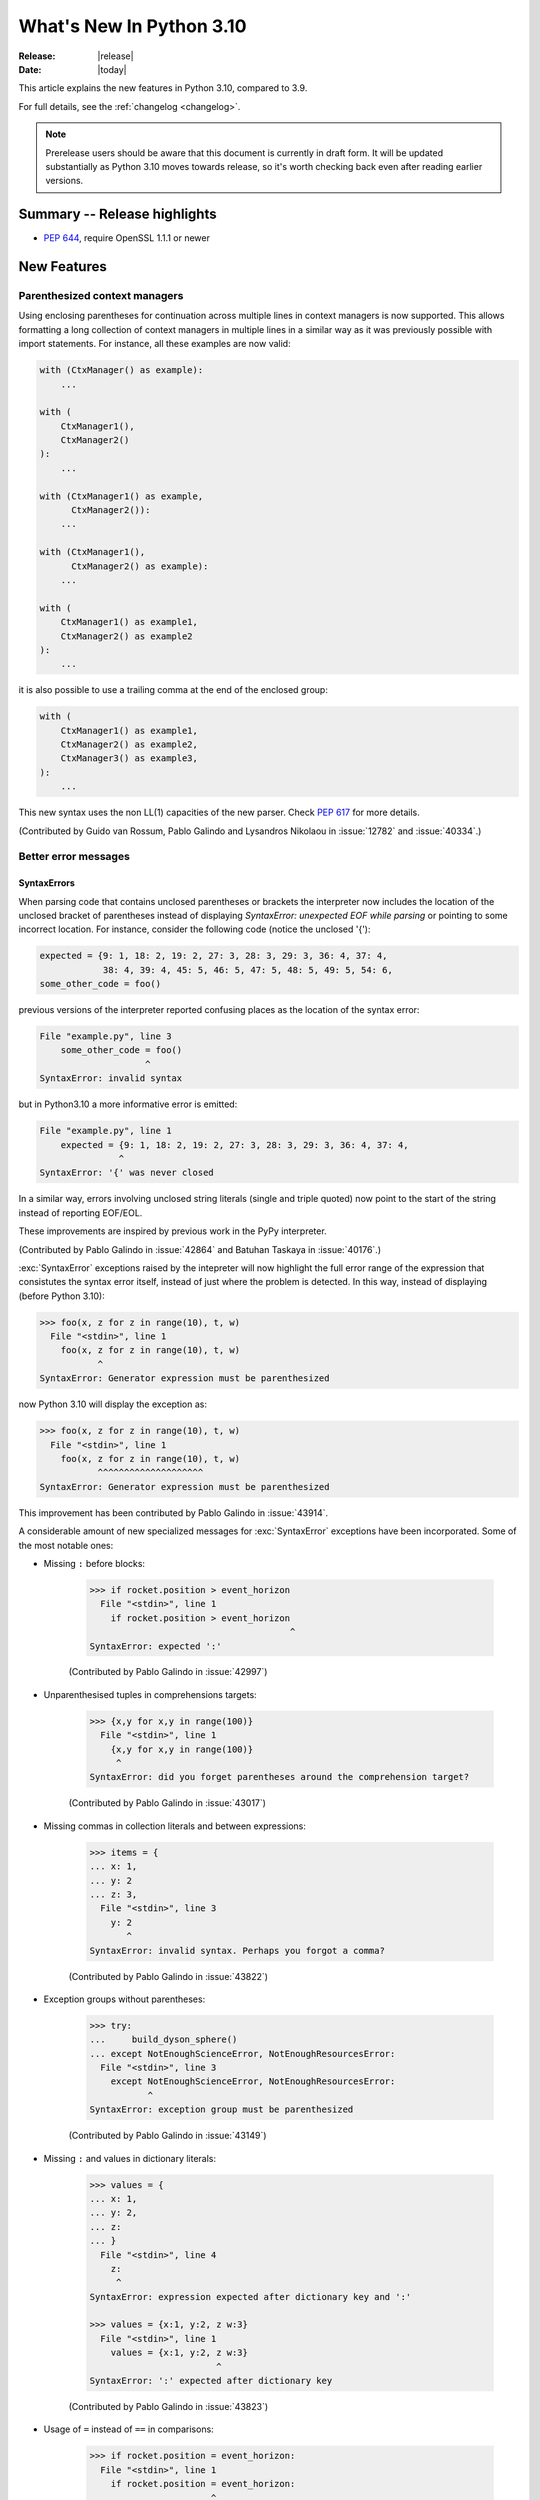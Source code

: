 ****************************
  What's New In Python 3.10
****************************

:Release: |release|
:Date: |today|

.. Rules for maintenance:

   * Anyone can add text to this document.  Do not spend very much time
   on the wording of your changes, because your text will probably
   get rewritten to some degree.

   * The maintainer will go through Misc/NEWS periodically and add
   changes; it's therefore more important to add your changes to
   Misc/NEWS than to this file.

   * This is not a complete list of every single change; completeness
   is the purpose of Misc/NEWS.  Some changes I consider too small
   or esoteric to include.  If such a change is added to the text,
   I'll just remove it.  (This is another reason you shouldn't spend
   too much time on writing your addition.)

   * If you want to draw your new text to the attention of the
   maintainer, add 'XXX' to the beginning of the paragraph or
   section.

   * It's OK to just add a fragmentary note about a change.  For
   example: "XXX Describe the transmogrify() function added to the
   socket module."  The maintainer will research the change and
   write the necessary text.

   * You can comment out your additions if you like, but it's not
   necessary (especially when a final release is some months away).

   * Credit the author of a patch or bugfix.   Just the name is
   sufficient; the e-mail address isn't necessary.

   * It's helpful to add the bug/patch number as a comment:

   XXX Describe the transmogrify() function added to the socket
   module.
   (Contributed by P.Y. Developer in :issue:`12345`.)

   This saves the maintainer the effort of going through the Mercurial log
   when researching a change.

This article explains the new features in Python 3.10, compared to 3.9.

For full details, see the :ref:`changelog <changelog>`.

.. note::

   Prerelease users should be aware that this document is currently in draft
   form. It will be updated substantially as Python 3.10 moves towards release,
   so it's worth checking back even after reading earlier versions.


Summary -- Release highlights
=============================

.. This section singles out the most important changes in Python 3.10.
   Brevity is key.


.. PEP-sized items next.

* :pep:`644`, require OpenSSL 1.1.1 or newer


New Features
============

.. _whatsnew310-pep563:

Parenthesized context managers
------------------------------

Using enclosing parentheses for continuation across multiple lines
in context managers is now supported. This allows formatting a long
collection of context managers in multiple lines in a similar way
as it was previously possible with import statements. For instance,
all these examples are now valid:

.. code-block:: python

    with (CtxManager() as example):
        ...

    with (
        CtxManager1(),
        CtxManager2()
    ):
        ...

    with (CtxManager1() as example,
          CtxManager2()):
        ...

    with (CtxManager1(),
          CtxManager2() as example):
        ...

    with (
        CtxManager1() as example1,
        CtxManager2() as example2
    ):
        ...

it is also possible to use a trailing comma at the end of the
enclosed group:

.. code-block:: python

    with (
        CtxManager1() as example1,
        CtxManager2() as example2,
        CtxManager3() as example3,
    ):
        ...

This new syntax uses the non LL(1) capacities of the new parser.
Check :pep:`617` for more details.

(Contributed by Guido van Rossum, Pablo Galindo and Lysandros Nikolaou
in :issue:`12782` and :issue:`40334`.)


Better error messages
---------------------

SyntaxErrors
~~~~~~~~~~~~

When parsing code that contains unclosed parentheses or brackets the interpreter
now includes the location of the unclosed bracket of parentheses instead of displaying
*SyntaxError: unexpected EOF while parsing* or pointing to some incorrect location.
For instance, consider the following code (notice the unclosed '{'):

.. code-block:: python

    expected = {9: 1, 18: 2, 19: 2, 27: 3, 28: 3, 29: 3, 36: 4, 37: 4,
                38: 4, 39: 4, 45: 5, 46: 5, 47: 5, 48: 5, 49: 5, 54: 6,
    some_other_code = foo()

previous versions of the interpreter reported confusing places as the location of
the syntax error:

.. code-block:: python

   File "example.py", line 3
       some_other_code = foo()
                       ^
   SyntaxError: invalid syntax

but in Python3.10 a more informative error is emitted:

.. code-block:: python

    File "example.py", line 1
        expected = {9: 1, 18: 2, 19: 2, 27: 3, 28: 3, 29: 3, 36: 4, 37: 4,
                   ^
    SyntaxError: '{' was never closed


In a similar way, errors involving unclosed string literals (single and triple
quoted) now point to the start of the string instead of reporting EOF/EOL.

These improvements are inspired by previous work in the PyPy interpreter.

(Contributed by Pablo Galindo in :issue:`42864` and Batuhan Taskaya in
:issue:`40176`.)

:exc:`SyntaxError` exceptions raised by the intepreter will now highlight the
full error range of the expression that consistutes the syntax error itself,
instead of just where the problem is detected. In this way, instead of displaying
(before Python 3.10):

.. code-block:: python

    >>> foo(x, z for z in range(10), t, w)
      File "<stdin>", line 1
        foo(x, z for z in range(10), t, w)
               ^
    SyntaxError: Generator expression must be parenthesized

now Python 3.10 will display the exception as:

.. code-block:: python

    >>> foo(x, z for z in range(10), t, w)
      File "<stdin>", line 1
        foo(x, z for z in range(10), t, w)
               ^^^^^^^^^^^^^^^^^^^^
    SyntaxError: Generator expression must be parenthesized

This improvement has been contributed by Pablo Galindo in :issue:`43914`.

A considerable amount of new specialized messages for :exc:`SyntaxError` exceptions
have been incorporated. Some of the most notable ones:

* Missing ``:`` before blocks:

    .. code-block:: python

        >>> if rocket.position > event_horizon
          File "<stdin>", line 1
            if rocket.position > event_horizon
                                              ^
        SyntaxError: expected ':'

    (Contributed by Pablo Galindo in :issue:`42997`)

* Unparenthesised tuples in comprehensions targets:

    .. code-block:: python

        >>> {x,y for x,y in range(100)}
          File "<stdin>", line 1
            {x,y for x,y in range(100)}
             ^
        SyntaxError: did you forget parentheses around the comprehension target?

    (Contributed by Pablo Galindo in :issue:`43017`)

* Missing commas in collection literals and between expressions:

    .. code-block:: python

        >>> items = {
        ... x: 1,
        ... y: 2
        ... z: 3,
          File "<stdin>", line 3
            y: 2
               ^
        SyntaxError: invalid syntax. Perhaps you forgot a comma?

    (Contributed by Pablo Galindo in :issue:`43822`)

* Exception groups without parentheses:

    .. code-block:: python

        >>> try:
        ...     build_dyson_sphere()
        ... except NotEnoughScienceError, NotEnoughResourcesError:
          File "<stdin>", line 3
            except NotEnoughScienceError, NotEnoughResourcesError:
                   ^
        SyntaxError: exception group must be parenthesized

    (Contributed by Pablo Galindo in :issue:`43149`)

* Missing ``:`` and values in dictionary literals:

    .. code-block:: python

        >>> values = {
        ... x: 1,
        ... y: 2,
        ... z:
        ... }
          File "<stdin>", line 4
            z:
             ^
        SyntaxError: expression expected after dictionary key and ':'

        >>> values = {x:1, y:2, z w:3}
          File "<stdin>", line 1
            values = {x:1, y:2, z w:3}
                                ^
        SyntaxError: ':' expected after dictionary key

    (Contributed by Pablo Galindo in :issue:`43823`)

* Usage of ``=`` instead of ``==`` in comparisons:

    .. code-block:: python

        >>> if rocket.position = event_horizon:
          File "<stdin>", line 1
            if rocket.position = event_horizon:
                               ^
        SyntaxError: cannot assign to attribute here. Maybe you meant '==' instead of '='?

    (Contributed by Pablo Galindo in :issue:`43797`)

* Usage of ``*`` in f-strings:

    .. code-block:: python

        >>> f"Black holes {*all_black_holes} and revelations"
          File "<stdin>", line 1
            (*all_black_holes)
             ^
        SyntaxError: f-string: cannot use starred expression here

    (Contributed by Pablo Galindo in :issue:`41064`)

IndentationErrors
~~~~~~~~~~~~~~~~~

Many :exc:`IndentationError` exceptions now have more context regarding what kind of block
was expecting an indentation, including the location of the statement:

.. code-block:: python

    >>> def foo():
    ...    if lel:
    ...    x = 2
      File "<stdin>", line 3
        x = 2
        ^
    IndentationError: expected an indented block after 'if' statement in line 2


AttributeErrors
~~~~~~~~~~~~~~~

When printing :exc:`AttributeError`, :c:func:`PyErr_Display` will offer
suggestions of similar attribute names in the object that the exception was
raised from:

.. code-block:: python

    >>> collections.namedtoplo
    Traceback (most recent call last):
      File "<stdin>", line 1, in <module>
    AttributeError: module 'collections' has no attribute 'namedtoplo'. Did you mean: namedtuple?

(Contributed by Pablo Galindo in :issue:`38530`.)

NameErrors
~~~~~~~~~~

When printing :exc:`NameError` raised by the interpreter, :c:func:`PyErr_Display`
will offer suggestions of similar variable names in the function that the exception
was raised from:

.. code-block:: python

    >>> schwarzschild_black_hole = None
    >>> schwarschild_black_hole
    Traceback (most recent call last):
      File "<stdin>", line 1, in <module>
    NameError: name 'schwarschild_black_hole' is not defined. Did you mean: schwarzschild_black_hole?

(Contributed by Pablo Galindo in :issue:`38530`.)

PEP 626: Precise line numbers for debugging and other tools
-----------------------------------------------------------

PEP 626 brings more precise and reliable line numbers for debugging, profiling and coverage tools.
Tracing events, with the correct line number, are generated for all lines of code executed and only for lines of code that are executed.

The ``f_lineno`` attribute of frame objects will always contain the expected line number.

The ``co_lnotab`` attribute of code objects is deprecated and will be removed in 3.12.
Code that needs to convert from offset to line number should use the new ``co_lines()`` method instead.

PEP 634: Structural Pattern Matching
------------------------------------

Structural pattern matching has been added in the form of a *match statement*
and *case statements* of patterns with associated actions. Patterns
consist of sequences, mappings, primitive data types as well as class instances.
Pattern matching enables programs to extract information from complex data types,
branch on the structure of data, and apply specific actions based on different
forms of data.

Syntax and operations
~~~~~~~~~~~~~~~~~~~~~

The generic syntax of pattern matching is::

      match subject:
          case <pattern_1>:
              <action_1>
          case <pattern_2>:
              <action_2>
          case <pattern_3>:
              <action_3>
          case _:
              <action_wildcard>

A match statement takes an expression and compares its value to successive
patterns given as one or more case blocks.  Specifically, pattern matching
operates by:

    1. using data with type and shape (the ``subject``)
    2. evaluating the ``subject`` in the ``match`` statement
    3. comparing the subject with each pattern in a ``case`` statement
       from top to bottom until a match is confirmed.
    4. executing the action associated with the pattern of the confirmed
       match
    5. If an exact match is not confirmed, the last case, a wildcard ``_``,
       if provided, will be used as the matching case. If an exact match is
       not confirmed and a wildcard case does not exist, the entire match
       block is a no-op.

Declarative approach
~~~~~~~~~~~~~~~~~~~~

Readers may be aware of pattern matching through the simple example of matching
a subject (data object) to a literal (pattern) with the switch statement found
in C, Java or JavaScript (and many other languages). Often the switch statement
is used for comparison of an object/expression with case statements containing
literals.

More powerful examples of pattern matching can be found in languages, such as
Scala and Elixir. With structural pattern matching, the approach is "declarative" and
explicitly states the conditions (the patterns) for data to match.

While an "imperative" series of instructions using nested "if" statements
could be used to accomplish something similar to structural pattern matching,
it is less clear than the "declarative" approach. Instead the "declarative"
approach states the conditions to meet for a match and is more readable through
its explicit patterns. While structural pattern matching can be used in its
simplest form comparing a variable to a literal in a case statement, its
true value for Python lies in its handling of the subject's type and shape.

Simple pattern: match to a literal
~~~~~~~~~~~~~~~~~~~~~~~~~~~~~~~~~~

Let's look at this example as pattern matching in its simplest form: a value,
the subject, being matched to several literals, the patterns. In the example
below, ``status`` is the subject of the match statement. The patterns are
each of the case statements, where literals represent request status codes.
The associated action to the case is executed after a match::

    def http_error(status):
        match status:
            case 400:
                return "Bad request"
            case 404:
                return "Not found"
            case 418:
                return "I'm a teapot"
            case _:
                return "Something's wrong with the Internet"

If the above function is passed a ``status`` of 418, "I'm a teapot" is returned.
If the above function is passed a ``status`` of 500, the case statement with
``_`` will match as a wildcard, and "Something's wrong with the Internet" is
returned.
Note the last block: the variable name, ``_``, acts as a *wildcard* and insures
the subject will always match. The use of ``_`` is optional.

You can combine several literals in a single pattern using ``|`` ("or")::

            case 401 | 403 | 404:
                return "Not allowed"

Behavior without the wildcard
^^^^^^^^^^^^^^^^^^^^^^^^^^^^^

If we modify the above example by removing the last case block, the example
becomes::

    def http_error(status):
        match status:
            case 400:
                return "Bad request"
            case 404:
                return "Not found"
            case 418:
                return "I'm a teapot"

Without the use of ``_`` in a case statement, a match may not exist. If no
match exists, the behavior is a no-op. For example, if ``status`` of 500 is
passed, a no-op occurs.

Patterns with a literal and variable
~~~~~~~~~~~~~~~~~~~~~~~~~~~~~~~~~~~~

Patterns can look like unpacking assignments, and a pattern may be used to bind
variables. In this example, a data point can be unpacked to its x-coordinate
and y-coordinate::

    # point is an (x, y) tuple
    match point:
        case (0, 0):
            print("Origin")
        case (0, y):
            print(f"Y={y}")
        case (x, 0):
            print(f"X={x}")
        case (x, y):
            print(f"X={x}, Y={y}")
        case _:
            raise ValueError("Not a point")

The first pattern has two literals, ``(0, 0)``, and may be thought of as an
extension of the literal pattern shown above. The next two patterns combine a
literal and a variable, and the variable *binds* a value from the subject
(``point``).  The fourth pattern captures two values, which makes it
conceptually similar to the unpacking assignment ``(x, y) = point``.

Patterns and classes
~~~~~~~~~~~~~~~~~~~~

If you are using classes to structure your data, you can use as a pattern
the class name followed by an argument list resembling a constructor. This
pattern has the ability to capture class attributes into variables::

    class Point:
        x: int
        y: int

    def location(point):
        match point:
            case Point(x=0, y=0):
                print("Origin is the point's location.")
            case Point(x=0, y=y):
                print(f"Y={y} and the point is on the y-axis.")
            case Point(x=x, y=0):
                print(f"X={x} and the point is on the x-axis.")
            case Point():
                print("The point is located somewhere else on the plane.")
            case _:
                print("Not a point")

Patterns with positional parameters
^^^^^^^^^^^^^^^^^^^^^^^^^^^^^^^^^^^

You can use positional parameters with some builtin classes that provide an
ordering for their attributes (e.g. dataclasses). You can also define a specific
position for attributes in patterns by setting the ``__match_args__`` special
attribute in your classes. If it's set to ("x", "y"), the following patterns
are all equivalent (and all bind the ``y`` attribute to the ``var`` variable)::

    Point(1, var)
    Point(1, y=var)
    Point(x=1, y=var)
    Point(y=var, x=1)

Nested patterns
~~~~~~~~~~~~~~~

Patterns can be arbitrarily nested.  For example, if our data is a short
list of points, it could be matched like this::

    match points:
        case []:
            print("No points in the list.")
        case [Point(0, 0)]:
            print("The origin is the only point in the list.")
        case [Point(x, y)]:
            print(f"A single point {x}, {y} is in the list.")
        case [Point(0, y1), Point(0, y2)]:
            print(f"Two points on the Y axis at {y1}, {y2} are in the list.")
        case _:
            print("Something else is found in the list.")

Complex patterns and the wildcard
~~~~~~~~~~~~~~~~~~~~~~~~~~~~~~~~~

To this point, the examples have used ``_`` alone in the last case statement.
A wildcard can be used in more complex patterns, such as ``('error', code, _)``.
For example::

   match test_variable:
       case ('warning', code, 40):
           print("A warning has been received.")
       case ('error', code, _):
           print(f"An error {code} occurred.")

In the above case, ``test_variable`` will match for ('error', code, 100) and
('error', code, 800).

Guard
~~~~~

We can add an ``if`` clause to a pattern, known as a "guard".  If the
guard is false, ``match`` goes on to try the next case block.  Note
that value capture happens before the guard is evaluated::

    match point:
        case Point(x, y) if x == y:
            print(f"The point is located on the diagonal Y=X at {x}.")
        case Point(x, y):
            print(f"Point is not on the diagonal.")

Other Key Features
~~~~~~~~~~~~~~~~~~

Several other key features:

- Like unpacking assignments, tuple and list patterns have exactly the
  same meaning and actually match arbitrary sequences. Technically,
  the subject must be an instance of ``collections.abc.Sequence``.
  Therefore, an important exception is that patterns don't match iterators.
  Also, to prevent a common mistake, sequence patterns don't match strings.

- Sequence patterns support wildcards: ``[x, y, *rest]`` and ``(x, y,
  *rest)`` work similar to wildcards in unpacking assignments.  The
  name after ``*`` may also be ``_``, so ``(x, y, *_)`` matches a sequence
  of at least two items without binding the remaining items.

- Mapping patterns: ``{"bandwidth": b, "latency": l}`` captures the
  ``"bandwidth"`` and ``"latency"`` values from a dict.  Unlike sequence
  patterns, extra keys are ignored.  A wildcard ``**rest`` is also
  supported.  (But ``**_`` would be redundant, so is not allowed.)

- Subpatterns may be captured using the ``as`` keyword::

      case (Point(x1, y1), Point(x2, y2) as p2): ...

  This binds x1, y1, x2, y2 like you would expect without the ``as`` clause,
  and p2 to the entire second item of the subject.

- Most literals are compared by equality. However, the singletons ``True``,
  ``False`` and ``None`` are compared by identity.

- Named constants may be used in patterns.  These named constants must be
  dotted names to prevent the constant from being interpreted as a capture
  variable::

      from enum import Enum
      class Color(Enum):
          RED = 0
          GREEN = 1
          BLUE = 2

      match color:
          case Color.RED:
              print("I see red!")
          case Color.GREEN:
              print("Grass is green")
          case Color.BLUE:
              print("I'm feeling the blues :(")

For the full specification see :pep:`634`.  Motivation and rationale
are in :pep:`635`, and a longer tutorial is in :pep:`636`.


.. _whatsnew310-pep597:

Optional ``EncodingWarning`` and ``encoding="locale"`` option
-------------------------------------------------------------

The default encoding of :class:`TextIOWrapper` and :func:`open` is
platform and locale dependent. Since UTF-8 is used on most Unix
platforms, omitting ``encoding`` option when opening UTF-8 files
(e.g. JSON, YAML, TOML, Markdown) is a very common bug. For example::

   # BUG: "rb" mode or encoding="utf-8" should be used.
   with open("data.json") as f:
       data = json.load(f)

To find this type of bug, optional ``EncodingWarning`` is added.
It is emitted when :data:`sys.flags.warn_default_encoding <sys.flags>`
is true and locale-specific default encoding is used.

``-X warn_default_encoding`` option and :envvar:`PYTHONWARNDEFAULTENCODING`
are added to enable the warning.

See :ref:`io-text-encoding` for more information.


New Features Related to Type Annotations
========================================

This section covers major changes affecting :pep:`484` type annotations and
the :mod:`typing` module.


PEP 604: New Type Union Operator
--------------------------------

A new type union operator was introduced which enables the syntax ``X | Y``.
This provides a cleaner way of expressing 'either type X or type Y' instead of
using :data:`typing.Union`, especially in type hints (annotations).

In previous versions of Python, to apply a type hint for functions accepting
arguments of multiple types, :data:`typing.Union` was used::

   def square(number: Union[int, float]) -> Union[int, float]:
       return number ** 2


Type hints can now be written in a more succinct manner::

   def square(number: int | float) -> int | float:
       return number ** 2


This new syntax is also accepted as the second argument to :func:`isinstance`
and :func:`issubclass`::

   >>> isinstance(1, int | str)
   True

See :ref:`types-union` and :pep:`604` for more details.

(Contributed by Maggie Moss and Philippe Prados in :issue:`41428`.)


PEP 612: Parameter Specification Variables
------------------------------------------

Two new options to improve the information provided to static type checkers for
:pep:`484`\ 's ``Callable`` have been added to the :mod:`typing` module.

The first is the parameter specification variable.  They are used to forward the
parameter types of one callable to another callable -- a pattern commonly
found in higher order functions and decorators.  Examples of usage can be found
in :class:`typing.ParamSpec`. Previously, there was no easy way to type annotate
dependency of parameter types in such a precise manner.

The second option is the new ``Concatenate`` operator. It's used in conjunction
with parameter specification variables to type annotate a higher order callable
which adds or removes parameters of another callable.  Examples of usage can
be found in :class:`typing.Concatenate`.

See :class:`typing.Callable`, :class:`typing.ParamSpec`,
:class:`typing.Concatenate`, :class:`typing.ParamSpecArgs`,
:class:`typing.ParamSpecKwargs`, and :pep:`612` for more details.

(Contributed by Ken Jin in :issue:`41559`, with minor enhancements by Jelle
Zijlstra in :issue:`43783`.  PEP written by Mark Mendoza.)


PEP 613: TypeAlias Annotation
-----------------------------

:pep:`484` introduced the concept of type aliases, only requiring them to be
top-level unannotated assignments. This simplicity sometimes made it difficult
for type checkers to distinguish between type aliases and ordinary assignments,
especially when forward references or invalid types were involved. Compare::

   StrCache = 'Cache[str]'  # a type alias
   LOG_PREFIX = 'LOG[DEBUG]'  # a module constant

Now the :mod:`typing` module has a special annotation :data:`TypeAlias` to
declare type aliases more explicitly::

   StrCache: TypeAlias = 'Cache[str]'  # a type alias
   LOG_PREFIX = 'LOG[DEBUG]'  # a module constant

See :pep:`613` for more details.

(Contributed by Mikhail Golubev in :issue:`41923`.)


Other Language Changes
======================

* The :class:`int` type has a new method :meth:`int.bit_count`, returning the
  number of ones in the binary expansion of a given integer, also known
  as the population count. (Contributed by Niklas Fiekas in :issue:`29882`.)

* The views returned by :meth:`dict.keys`, :meth:`dict.values` and
  :meth:`dict.items` now all have a ``mapping`` attribute that gives a
  :class:`types.MappingProxyType` object wrapping the original
  dictionary. (Contributed by Dennis Sweeney in :issue:`40890`.)

* :pep:`618`: The :func:`zip` function now has an optional ``strict`` flag, used
  to require that all the iterables have an equal length.

* Builtin and extension functions that take integer arguments no longer accept
  :class:`~decimal.Decimal`\ s, :class:`~fractions.Fraction`\ s and other
  objects that can be converted to integers only with a loss (e.g. that have
  the :meth:`~object.__int__` method but do not have the
  :meth:`~object.__index__` method).
  (Contributed by Serhiy Storchaka in :issue:`37999`.)

* If :func:`object.__ipow__` returns :const:`NotImplemented`, the operator will
  correctly fall back to :func:`object.__pow__` and :func:`object.__rpow__` as expected.
  (Contributed by Alex Shkop in :issue:`38302`.)

* Assignment expressions can now be used unparenthesized within set literals
  and set comprehensions, as well as in sequence indexes (but not slices).

* Functions have a new ``__builtins__`` attribute which is used to look for
  builtin symbols when a function is executed, instead of looking into
  ``__globals__['__builtins__']``. The attribute is initialized from
  ``__globals__["__builtins__"]`` if it exists, else from the current builtins.
  (Contributed by Mark Shannon in :issue:`42990`.)

* Two new builtin functions -- :func:`aiter` and :func:`anext` have been added
  to provide asynchronous counterparts to :func:`iter` and :func:`next`,
  respectively.
  (Contributed by Joshua Bronson, Daniel Pope, and Justin Wang in :issue:`31861`.)

* Static methods (:func:`@staticmethod <staticmethod>`) and class methods
  (:func:`@classmethod <classmethod>`) now inherit the method attributes
  (``__module__``, ``__name__``, ``__qualname__``, ``__doc__``,
  ``__annotations__``) and have a new ``__wrapped__`` attribute.
  Moreover, static methods are now callable as regular functions.
  (Contributed by Victor Stinner in :issue:`43682`.)

* Annotations for complex targets (everything beside ``simple name`` targets
  defined by :pep:`526`) no longer cause any runtime effects with ``from __future__ import annotations``.
  (Contributed by Batuhan Taskaya in :issue:`42737`.)


New Modules
===========

* None yet.


Improved Modules
================

asyncio
-------

Added missing :meth:`~asyncio.events.AbstractEventLoop.connect_accepted_socket`
method.
(Contributed by Alex Grönholm in :issue:`41332`.)

argparse
--------

Misleading phrase "optional arguments" was replaced with "options" in argparse help. Some tests might require adaptation if they rely on exact output match.
(Contributed by Raymond Hettinger in :issue:`9694`.)

array
-----

The :meth:`~array.array.index` method of :class:`array.array` now has
optional *start* and *stop* parameters.
(Contributed by Anders Lorentsen and Zackery Spytz in :issue:`31956`.)

base64
------

Add :func:`base64.b32hexencode` and :func:`base64.b32hexdecode` to support the
Base32 Encoding with Extended Hex Alphabet.

bdb
---

Add :meth:`~bdb.Breakpoint.clearBreakpoints` to reset all set breakpoints.
(Contributed by Irit Katriel in :issue:`24160`.)

codecs
------

Add a :func:`codecs.unregister` function to unregister a codec search function.
(Contributed by Hai Shi in :issue:`41842`.)

collections.abc
---------------

The ``__args__`` of the :ref:`parameterized generic <types-genericalias>` for
:class:`collections.abc.Callable` are now consistent with :data:`typing.Callable`.
:class:`collections.abc.Callable` generic now flattens type parameters, similar
to what :data:`typing.Callable` currently does.  This means that
``collections.abc.Callable[[int, str], str]`` will have ``__args__`` of
``(int, str, str)``; previously this was ``([int, str], str)``.  To allow this
change, :class:`types.GenericAlias` can now be subclassed, and a subclass will
be returned when subscripting the :class:`collections.abc.Callable` type.  Note
that a :exc:`TypeError` may be raised for invalid forms of parameterizing
:class:`collections.abc.Callable` which may have passed silently in Python 3.9.
(Contributed by Ken Jin in :issue:`42195`.)

contextlib
----------

Add a :func:`contextlib.aclosing` context manager to safely close async generators
and objects representing asynchronously released resources.
(Contributed by Joongi Kim and John Belmonte in :issue:`41229`.)

Add asynchronous context manager support to :func:`contextlib.nullcontext`.
(Contributed by Tom Gringauz in :issue:`41543`.)

Add :class:`AsyncContextDecorator`, for supporting usage of async context managers
as decorators.

curses
------

The extended color functions added in ncurses 6.1 will be used transparently
by :func:`curses.color_content`, :func:`curses.init_color`,
:func:`curses.init_pair`, and :func:`curses.pair_content`. A new function,
:func:`curses.has_extended_color_support`, indicates whether extended color
support is provided by the underlying ncurses library.
(Contributed by Jeffrey Kintscher and Hans Petter Jansson in :issue:`36982`.)

The ``BUTTON5_*`` constants are now exposed in the :mod:`curses` module if
they are provided by the underlying curses library.
(Contributed by Zackery Spytz in :issue:`39273`.)

.. _distutils-deprecated:

distutils
---------

The entire ``distutils`` package is deprecated, to be removed in Python
3.12. Its functionality for specifying package builds has already been
completely replaced by third-party packages ``setuptools`` and
``packaging``, and most other commonly used APIs are available elsewhere
in the standard library (such as :mod:`platform`, :mod:`shutil`,
:mod:`subprocess` or :mod:`sysconfig`). There are no plans to migrate
any other functionality from ``distutils``, and applications that are
using other functions should plan to make private copies of the code.
Refer to :pep:`632` for discussion.

The ``bdist_wininst`` command deprecated in Python 3.8 has been removed.
The ``bdist_wheel`` command is now recommended to distribute binary packages
on Windows.
(Contributed by Victor Stinner in :issue:`42802`.)

doctest
-------

When a module does not define ``__loader__``, fall back to ``__spec__.loader``.
(Contributed by Brett Cannon in :issue:`42133`.)

encodings
---------

:func:`encodings.normalize_encoding` now ignores non-ASCII characters.
(Contributed by Hai Shi in :issue:`39337`.)

enum
----

:class:`Enum` :func:`__repr__` now returns ``enum_name.member_name`` and
:func:`__str__` now returns ``member_name``.  Stdlib enums available as
module constants have a :func:`repr` of ``module_name.member_name``.
(Contributed by Ethan Furman in :issue:`40066`.)

Add :class:`enum.StrEnum` for enums where all members are strings.
(Contributed by Ethan Furman in :issue:`41816`.)

fileinput
---------

Added *encoding* and *errors* parameters in :func:`fileinput.input` and
:class:`fileinput.FileInput`.
(Contributed by Inada Naoki in :issue:`43712`.)

:func:`fileinput.hook_compressed` now returns :class:`TextIOWrapper` object
when *mode* is "r" and file is compressed, like uncompressed files.
(Contributed by Inada Naoki in :issue:`5758`.)

gc
--

Added audit hooks for :func:`gc.get_objects`, :func:`gc.get_referrers` and
:func:`gc.get_referents`. (Contributed by Pablo Galindo in :issue:`43439`.)

glob
----

Added the *root_dir* and *dir_fd* parameters in :func:`~glob.glob` and
:func:`~glob.iglob` which allow to specify the root directory for searching.
(Contributed by Serhiy Storchaka in :issue:`38144`.)

importlib.metadata
------------------

Feature parity with ``importlib_metadata`` 3.7.

:func:`importlib.metadata.entry_points` now provides a nicer experience
for selecting entry points by group and name through a new
:class:`importlib.metadata.EntryPoints` class.

Added :func:`importlib.metadata.packages_distributions` for resolving
top-level Python modules and packages to their
:class:`importlib.metadata.Distribution`.

inspect
-------

When a module does not define ``__loader__``, fall back to ``__spec__.loader``.
(Contributed by Brett Cannon in :issue:`42133`.)

Added *globalns* and *localns* parameters in :func:`~inspect.signature` and
:meth:`inspect.Signature.from_callable` to retrieve the annotations in given
local and global namespaces.
(Contributed by Batuhan Taskaya in :issue:`41960`.)

linecache
---------

When a module does not define ``__loader__``, fall back to ``__spec__.loader``.
(Contributed by Brett Cannon in :issue:`42133`.)

os
--

Added :func:`os.cpu_count()` support for VxWorks RTOS.
(Contributed by Peixing Xin in :issue:`41440`.)

Added a new function :func:`os.eventfd` and related helpers to wrap the
``eventfd2`` syscall on Linux.
(Contributed by Christian Heimes in :issue:`41001`.)

Added :func:`os.splice()` that allows to move data between two file
descriptors without copying between kernel address space and user
address space, where one of the file descriptors must refer to a
pipe. (Contributed by Pablo Galindo in :issue:`41625`.)

Added :data:`~os.O_EVTONLY`, :data:`~os.O_FSYNC`, :data:`~os.O_SYMLINK`
and :data:`~os.O_NOFOLLOW_ANY` for macOS.
(Contributed by Dong-hee Na in :issue:`43106`.)

pathlib
-------

Added slice support to :attr:`PurePath.parents <pathlib.PurePath.parents>`.
(Contributed by Joshua Cannon in :issue:`35498`)

Added negative indexing support to :attr:`PurePath.parents
<pathlib.PurePath.parents>`.
(Contributed by Yaroslav Pankovych in :issue:`21041`)

Added :meth:`Path.hardlink_to <pathlib.Path.hardlink_to>` method that
supersedes :meth:`~pathlib.Path.link_to`. The new method has the same argument
order as :meth:`~pathlib.Path.symlink_to`.
(Contributed by Barney Gale in :issue:`39950`.)

platform
--------

Added :func:`platform.freedesktop_os_release()` to retrieve operation system
identification from `freedesktop.org os-release
<https://www.freedesktop.org/software/systemd/man/os-release.html>`_ standard file.
(Contributed by Christian Heimes in :issue:`28468`)

pprint
------

:mod:`pprint` can now pretty-print :class:`dataclasses.dataclass` instances.
(Contributed by Lewis Gaul in :issue:`43080`.)

py_compile
----------

Added ``--quiet`` option to command-line interface of :mod:`py_compile`.
(Contributed by Gregory Schevchenko in :issue:`38731`.)

pyclbr
------

Added an ``end_lineno`` attribute to the ``Function`` and ``Class``
objects in the tree returned by :func:`pyclbr.readline` and
:func:`pyclbr.readline_ex`.  It matches the existing (start) ``lineno``.
(Contributed by Aviral Srivastava in :issue:`38307`.)

shelve
------

The :mod:`shelve` module now uses :data:`pickle.DEFAULT_PROTOCOL` by default
instead of :mod:`pickle` protocol ``3`` when creating shelves.
(Contributed by Zackery Spytz in :issue:`34204`.)

statistics
----------

Added :func:`~statistics.covariance`, Pearson's
:func:`~statistics.correlation`, and simple
:func:`~statistics.linear_regression` functions.
(Contributed by Tymoteusz Wołodźko in :issue:`38490`.)

site
----

When a module does not define ``__loader__``, fall back to ``__spec__.loader``.
(Contributed by Brett Cannon in :issue:`42133`.)

socket
------

The exception :exc:`socket.timeout` is now an alias of :exc:`TimeoutError`.
(Contributed by Christian Heimes in :issue:`42413`.)

Added option to create MPTCP sockets with ``IPPROTO_MPTCP``
(Contributed by Rui Cunha in :issue:`43571`.)

ssl
---

Add a *timeout* parameter to the :func:`ssl.get_server_certificate` function.
(Contributed by Zackery Spytz in :issue:`31870`.)

sys
---

Add :data:`sys.orig_argv` attribute: the list of the original command line
arguments passed to the Python executable.
(Contributed by Victor Stinner in :issue:`23427`.)

Add :data:`sys.stdlib_module_names`, containing the list of the standard library
module names.
(Contributed by Victor Stinner in :issue:`42955`.)

_thread
-------

:func:`_thread.interrupt_main` now takes an optional signal number to
simulate (the default is still :data:`signal.SIGINT`).
(Contributed by Antoine Pitrou in :issue:`43356`.)

threading
---------

Added :func:`threading.gettrace` and :func:`threading.getprofile` to
retrieve the functions set by :func:`threading.settrace` and
:func:`threading.setprofile` respectively.
(Contributed by Mario Corchero in :issue:`42251`.)

Add :data:`threading.__excepthook__` to allow retrieving the original value
of :func:`threading.excepthook` in case it is set to a broken or a different
value.
(Contributed by Mario Corchero in :issue:`42308`.)

traceback
---------

The :func:`~traceback.format_exception`,
:func:`~traceback.format_exception_only`, and
:func:`~traceback.print_exception` functions can now take an exception object
as a positional-only argument.
(Contributed by Zackery Spytz and Matthias Bussonnier in :issue:`26389`.)

types
-----

Reintroduced the :data:`types.EllipsisType`, :data:`types.NoneType`
and :data:`types.NotImplementedType` classes, providing a new set
of types readily interpretable by type checkers.
(Contributed by Bas van Beek in :issue:`41810`.)

typing
------

For major changes, see `New Features Related to Type Annotations`_.

The behavior of :class:`typing.Literal` was changed to conform with :pep:`586`
and to match the behavior of static type checkers specified in the PEP.

1. ``Literal`` now de-duplicates parameters.
2. Equality comparisons between ``Literal`` objects are now order independent.
3. ``Literal`` comparisons now respects types.  For example,
   ``Literal[0] == Literal[False]`` previously evaluated to ``True``.  It is
   now ``False``.  To support this change, the internally used type cache now
   supports differentiating types.
4. ``Literal`` objects will now raise a :exc:`TypeError` exception during
   equality comparisons if one of their parameters are not :term:`immutable`.
   Note that declaring ``Literal`` with mutable parameters will not throw
   an error::

      >>> from typing import Literal
      >>> Literal[{0}]
      >>> Literal[{0}] == Literal[{False}]
      Traceback (most recent call last):
        File "<stdin>", line 1, in <module>
      TypeError: unhashable type: 'set'

(Contributed by Yurii Karabas in :issue:`42345`.)

Add new function :func:`typing.is_typeddict` to introspect if an annotation
is a :class:`typing.TypedDict`.
(Contributed by Patrick Reader in :issue:`41792`)

unittest
--------

Add new method :meth:`~unittest.TestCase.assertNoLogs` to complement the
existing :meth:`~unittest.TestCase.assertLogs`. (Contributed by Kit Yan Choi
in :issue:`39385`.)

urllib.parse
------------

Python versions earlier than Python 3.10 allowed using both ``;`` and ``&`` as
query parameter separators in :func:`urllib.parse.parse_qs` and
:func:`urllib.parse.parse_qsl`.  Due to security concerns, and to conform with
newer W3C recommendations, this has been changed to allow only a single
separator key, with ``&`` as the default.  This change also affects
:func:`cgi.parse` and :func:`cgi.parse_multipart` as they use the affected
functions internally.  For more details, please see their respective
documentation.
(Contributed by Adam Goldschmidt, Senthil Kumaran and Ken Jin in :issue:`42967`.)

xml
---

Add a :class:`~xml.sax.handler.LexicalHandler` class to the
:mod:`xml.sax.handler` module.
(Contributed by Jonathan Gossage and Zackery Spytz in :issue:`35018`.)

zipimport
---------
Add methods related to :pep:`451`: :meth:`~zipimport.zipimporter.find_spec`,
:meth:`zipimport.zipimporter.create_module`, and
:meth:`zipimport.zipimporter.exec_module`.
(Contributed by Brett Cannon in :issue:`42131`.)

Add :meth:`~zipimport.zipimporter.invalidate_caches` method.
(Contributed by Desmond Cheong in :issue:`14678`.)


Optimizations
=============

* Constructors :func:`str`, :func:`bytes` and :func:`bytearray` are now faster
  (around 30--40% for small objects).
  (Contributed by Serhiy Storchaka in :issue:`41334`.)

* The :mod:`runpy` module now imports fewer modules.
  The ``python3 -m module-name`` command startup time is 1.4x faster in
  average. On Linux, ``python3 -I -m module-name`` imports 69 modules on Python
  3.9, whereas it only imports 51 modules (-18) on Python 3.10.
  (Contributed by Victor Stinner in :issue:`41006` and :issue:`41718`.)

* The ``LOAD_ATTR`` instruction now uses new "per opcode cache" mechanism.  It
  is about 36% faster now for regular attributes and 44% faster for slots.
  (Contributed by Pablo Galindo and Yury Selivanov in :issue:`42093` and Guido
  van Rossum in :issue:`42927`, based on ideas implemented originally in PyPy
  and MicroPython.)

* When building Python with :option:`--enable-optimizations` now
  ``-fno-semantic-interposition`` is added to both the compile and link line.
  This speeds builds of the Python interpreter created with :option:`--enable-shared`
  with ``gcc`` by up to 30%. See `this article
  <https://developers.redhat.com/blog/2020/06/25/red-hat-enterprise-linux-8-2-brings-faster-python-3-8-run-speeds/>`_
  for more details. (Contributed by Victor Stinner and Pablo Galindo in
  :issue:`38980`.)

* Function parameters and their annotations are no longer computed at runtime,
  but rather at compilation time.  They are stored as a tuple of strings at the
  bytecode level. It is now around 2 times faster to create a function with
  parameter annotations.  (Contributed by Yurii Karabas and Inada Naoki
  in :issue:`42202`)

* Substring search functions such as ``str1 in str2`` and ``str2.find(str1)``
  now sometimes use Crochemore & Perrin's "Two-Way" string searching
  algorithm to avoid quadratic behavior on long strings.  (Contributed
  by Dennis Sweeney in :issue:`41972`)

* Added micro-optimizations to ``_PyType_Lookup()`` to improve type attribute cache lookup
  performance in the common case of cache hits. This makes the interpreter 1.04 times faster
  in average (Contributed by Dino Viehland in :issue:`43452`)

* Following built-in functions now support the faster :pep:`590` vectorcall calling convention:
  :func:`map`, :func:`filter`, :func:`reversed`, :func:`bool` and :func:`float`.
  (Contributed by Dong-hee Na and Jeroen Demeyerin in :issue:`43575`, :issue:`43287`, :issue:`41922`, :issue:`41873` and :issue:`41870`)

* :class:`BZ2File` performance is improved by removing internal ``RLock``.
  This makes :class:`BZ2File` thread unsafe in the face of multiple simultaneous
  readers or writers, just like its equivalent classes in :mod:`gzip` and
  :mod:`lzma` have always been.  (Contributed by Inada Naoki in :issue:`43785`).

Deprecated
==========

* Starting in this release, there will be a concerted effort to begin
  cleaning up old import semantics that were kept for Python 2.7
  compatibility. Specifically,
  :meth:`~importlib.abc.PathEntryFinder.find_loader`/:meth:`~importlib.abc.Finder.find_module`
  (superseded by :meth:`~importlib.abc.Finder.find_spec`),
  :meth:`~importlib.abc.Loader.load_module`
  (superseded by :meth:`~importlib.abc.Loader.exec_module`),
  :meth:`~importlib.abc.Loader.module_repr` (which the import system
  takes care of for you), the ``__package__`` attribute
  (superseded by ``__spec__.parent``), the ``__loader__`` attribute
  (superseded by ``__spec__.loader``), and the ``__cached__`` attribute
  (superseded by ``__spec__.cached``) will slowly be removed (as well
  as other classes and methods in :mod:`importlib`).
  :exc:`ImportWarning` and/or :exc:`DeprecationWarning` will be raised
  as appropriate to help identify code which needs updating during
  this transition.

* The entire ``distutils`` namespace is deprecated, to be removed in
  Python 3.12. Refer to the :ref:`module changes <distutils-deprecated>`
  section for more information.

* Non-integer arguments to :func:`random.randrange` are deprecated.
  The :exc:`ValueError` is deprecated in favor of a :exc:`TypeError`.
  (Contributed by Serhiy Storchaka and Raymond Hettinger in :issue:`37319`.)

* The various ``load_module()`` methods of :mod:`importlib` have been
  documented as deprecated since Python 3.6, but will now also trigger
  a :exc:`DeprecationWarning`. Use
  :meth:`~importlib.abc.Loader.exec_module` instead.
  (Contributed by Brett Cannon in :issue:`26131`.)

* :meth:`zimport.zipimporter.load_module` has been deprecated in
  preference for :meth:`~zipimport.zipimporter.exec_module`.
  (Contributed by Brett Cannon in :issue:`26131`.)

* The use of :meth:`~importlib.abc.Loader.load_module` by the import
  system now triggers an :exc:`ImportWarning` as
  :meth:`~importlib.abc.Loader.exec_module` is preferred.
  (Contributed by Brett Cannon in :issue:`26131`.)

* The use of :meth:`importlib.abc.MetaPathFinder.find_module` and
  :meth:`importlib.abc.PathEntryFinder.find_module` by the import system now
  trigger an :exc:`ImportWarning` as
  :meth:`importlib.abc.MetaPathFinder.find_spec` and
  :meth:`importlib.abc.PathEntryFinder.find_spec`
  are preferred, respectively. You can use
  :func:`importlib.util.spec_from_loader` to help in porting.
  (Contributed by Brett Cannon in :issue:`42134`.)

* The use of :meth:`importlib.abc.PathEntryFinder.find_loader` by the import
  system now triggers an :exc:`ImportWarning` as
  :meth:`importlib.abc.PathEntryFinder.find_spec` is preferred. You can use
  :func:`importlib.util.spec_from_loader` to help in porting.
  (Contributed by Brett Cannon in :issue:`43672`.)

* The various implementations of
  :meth:`importlib.abc.MetaPathFinder.find_module` (
  :meth:`importlib.machinery.BuiltinImporter.find_module`,
  :meth:`importlib.machinery.FrozenImporter.find_module`,
  :meth:`importlib.machinery.WindowsRegistryFinder.find_module`,
  :meth:`importlib.machinery.PathFinder.find_module`,
  :meth:`importlib.abc.MetaPathFinder.find_module`),
  :meth:`importlib.abc.PathEntryFinder.find_module` (
  :meth:`importlib.machinery.FileFinder.find_module`,
  ), and
  :meth:`importlib.abc.PathEntryFinder.find_loader` (
  :meth:`importlib.machinery.FileFinder.find_loader`
  ) now raise :exc:`DeprecationWarning` and are slated for removal in
  Python 3.12 (previously they were documented as deprecated in Python 3.4).
  (Contributed by Brett Cannon in :issue:`42135`.)

* :class:`importlib.abc.Finder` is deprecated (including its sole method,
  :meth:`~importlib.abc.Finder.find_module`). Both
  :class:`importlib.abc.MetaPathFinder` and :class:`importlib.abc.PathEntryFinder`
  no longer inherit from the class. Users should inherit from one of these two
  classes as appropriate instead.
  (Contributed by Brett Cannon in :issue:`42135`.)

* The deprecations of :mod:`imp`, :func:`importlib.find_loader`,
  :func:`importlib.util.set_package_wrapper`,
  :func:`importlib.util.set_loader_wrapper`,
  :func:`importlib.util.module_for_loader`,
  :class:`pkgutil.ImpImporter`, and
  :class:`pkgutil.ImpLoader` have all been updated to list Python 3.12 as the
  slated version of removal (they began raising :exc:`DeprecationWarning` in
  previous versions of Python).
  (Contributed by Brett Cannon in :issue:`43720`.)

* The import system now uses the ``__spec__`` attribute on modules before
  falling back on :meth:`~importlib.abc.Loader.module_repr` for a module's
  ``__repr__()`` method. Removal of the use of ``module_repr()`` is scheduled
  for Python 3.12.
  (Contributed by Brett Cannon in :issue:`42137`.)

* :meth:`importlib.abc.Loader.module_repr`,
  :meth:`importlib.machinery.FrozenLoader.module_repr`, and
  :meth:`importlib.machinery.BuiltinLoader.module_repr` are deprecated and
  slated for removal in Python 3.12.
  (Contributed by Brett Cannon in :issue:`42136`.)

* ``sqlite3.OptimizedUnicode`` has been undocumented and obsolete since Python
  3.3, when it was made an alias to :class:`str`.  It is now deprecated,
  scheduled for removal in Python 3.12.
  (Contributed by Erlend E. Aasland in :issue:`42264`.)

* :func:`asyncio.get_event_loop` emits now a deprecation warning if there is
  no running event loop. In future it will be an alias of
  :func:`~asyncio.get_running_loop`.
  :mod:`asyncio` functions which implicitly create a :class:`~asyncio.Future`
  or :class:`~asyncio.Task` objects emit now
  a deprecation warning if there is no running event loop and no explicit
  *loop* argument is passed: :func:`~asyncio.ensure_future`,
  :func:`~asyncio.wrap_future`, :func:`~asyncio.gather`,
  :func:`~asyncio.shield`, :func:`~asyncio.as_completed` and constructors of
  :class:`~asyncio.Future`, :class:`~asyncio.Task`,
  :class:`~asyncio.StreamReader`, :class:`~asyncio.StreamReaderProtocol`.
  (Contributed by Serhiy Storchaka in :issue:`39529`.)

* The undocumented built-in function ``sqlite3.enable_shared_cache`` is now
  deprecated, scheduled for removal in Python 3.12.  Its use is strongly
  discouraged by the SQLite3 documentation.  See `the SQLite3 docs
  <https://sqlite.org/c3ref/enable_shared_cache.html>`_ for more details.
  If shared cache must be used, open the database in URI mode using the
  ``cache=shared`` query parameter.
  (Contributed by Erlend E. Aasland in :issue:`24464`.)

* The following ``threading`` methods are now deprecated:

  * ``threading.currentThread`` => :func:`threading.current_thread`

  * ``threading.activeCount`` => :func:`threading.active_count`

  * ``threading.Condition.notifyAll`` =>
    :meth:`threading.Condition.notify_all`

  * ``threading.Event.isSet`` => :meth:`threading.Event.is_set`

  * ``threading.Thread.setName`` => :attr:`threading.Thread.name`

  * ``threading.thread.getName`` => :attr:`threading.Thread.name`

  * ``threading.Thread.isDaemon`` => :attr:`threading.Thread.daemon`

  * ``threading.Thread.setDaemon`` => :attr:`threading.Thread.daemon`

  (Contributed by Jelle Zijlstra in :issue:`21574`.)

* :meth:`pathlib.Path.link_to` is deprecated and slated for removal in
  Python 3.12. Use :meth:`pathlib.Path.hardlink_to` instead.
  (Contributed by Barney Gale in :issue:`39950`.)

* ``cgi.log()`` is deprecated and slated for for removal in Python 3.12.
  (Contributed by Inada Naoki in :issue:`41139`.)


Removed
=======

* Removed special methods ``__int__``, ``__float__``, ``__floordiv__``,
  ``__mod__``, ``__divmod__``, ``__rfloordiv__``, ``__rmod__`` and
  ``__rdivmod__`` of the :class:`complex` class.  They always raised
  a :exc:`TypeError`.
  (Contributed by Serhiy Storchaka in :issue:`41974`.)

* The ``ParserBase.error()`` method from the private and undocumented ``_markupbase``
  module has been removed.  :class:`html.parser.HTMLParser` is the only subclass of
  ``ParserBase`` and its ``error()`` implementation has already been removed in
  Python 3.5.
  (Contributed by Berker Peksag in :issue:`31844`.)

* Removed the ``unicodedata.ucnhash_CAPI`` attribute which was an internal
  PyCapsule object. The related private ``_PyUnicode_Name_CAPI`` structure was
  moved to the internal C API.
  (Contributed by Victor Stinner in :issue:`42157`.)

* Removed the ``parser`` module, which was deprecated in 3.9 due to the
  switch to the new PEG parser, as well as all the C source and header files
  that were only being used by the old parser, including ``node.h``, ``parser.h``,
  ``graminit.h`` and ``grammar.h``.

* Removed the Public C API functions :c:func:`PyParser_SimpleParseStringFlags`,
  :c:func:`PyParser_SimpleParseStringFlagsFilename`,
  :c:func:`PyParser_SimpleParseFileFlags` and :c:func:`PyNode_Compile`
  that were deprecated in 3.9 due to the switch to the new PEG parser.

* Removed the ``formatter`` module, which was deprecated in Python 3.4.
  It is somewhat obsolete, little used, and not tested. It was originally
  scheduled to be removed in Python 3.6, but such removals were delayed until
  after Python 2.7 EOL. Existing users should copy whatever classes they use
  into their code.
  (Contributed by Dong-hee Na and Terry J. Reedy in :issue:`42299`.)

* Removed the :c:func:`PyModule_GetWarningsModule` function that was useless
  now due to the _warnings module was converted to a builtin module in 2.6.
  (Contributed by Hai Shi in :issue:`42599`.)

* Remove deprecated aliases to :ref:`collections-abstract-base-classes` from
  the :mod:`collections` module.
  (Contributed by Victor Stinner in :issue:`37324`.)

* The ``loop`` parameter has been removed from most of :mod:`asyncio`\ 's
  :doc:`high-level API <../library/asyncio-api-index>` following deprecation
  in Python 3.8.  The motivation behind this change is multifold:

  1. This simplifies the high-level API.
  2. The functions in the high-level API have been implicitly getting the
     current thread's running event loop since Python 3.7.  There isn't a need to
     pass the event loop to the API in most normal use cases.
  3. Event loop passing is error-prone especially when dealing with loops
     running in different threads.

  Note that the low-level API will still accept ``loop``.
  See `Changes in the Python API`_ for examples of how to replace existing code.

  (Contributed by Yurii Karabas, Andrew Svetlov, Yury Selivanov and Kyle Stanley
  in :issue:`42392`.)


Porting to Python 3.10
======================

This section lists previously described changes and other bugfixes
that may require changes to your code.


Changes in the Python API
-------------------------

* The *etype* parameters of the :func:`~traceback.format_exception`,
  :func:`~traceback.format_exception_only`, and
  :func:`~traceback.print_exception` functions in the :mod:`traceback` module
  have been renamed to *exc*.
  (Contributed by Zackery Spytz and Matthias Bussonnier in :issue:`26389`.)

* :mod:`atexit`: At Python exit, if a callback registered with
  :func:`atexit.register` fails, its exception is now logged. Previously, only
  some exceptions were logged, and the last exception was always silently
  ignored.
  (Contributed by Victor Stinner in :issue:`42639`.)

* :class:`collections.abc.Callable` generic now flattens type parameters, similar
  to what :data:`typing.Callable` currently does.  This means that
  ``collections.abc.Callable[[int, str], str]`` will have ``__args__`` of
  ``(int, str, str)``; previously this was ``([int, str], str)``.  Code which
  accesses the arguments via :func:`typing.get_args` or ``__args__`` need to account
  for this change.  Furthermore, :exc:`TypeError` may be raised for invalid forms
  of parameterizing :class:`collections.abc.Callable` which may have passed
  silently in Python 3.9.
  (Contributed by Ken Jin in :issue:`42195`.)

* :meth:`socket.htons` and :meth:`socket.ntohs` now raise :exc:`OverflowError`
  instead of :exc:`DeprecationWarning` if the given parameter will not fit in
  a 16-bit unsigned integer.
  (Contributed by Erlend E. Aasland in :issue:`42393`.)

* The ``loop`` parameter has been removed from most of :mod:`asyncio`\ 's
  :doc:`high-level API <../library/asyncio-api-index>` following deprecation
  in Python 3.8.

  A coroutine that currently look like this::

     async def foo(loop):
         await asyncio.sleep(1, loop=loop)

  Should be replaced with this::

     async def foo():
         await asyncio.sleep(1)

  If ``foo()`` was specifically designed *not* to run in the current thread's
  running event loop (e.g. running in another thread's event loop), consider
  using :func:`asyncio.run_coroutine_threadsafe` instead.

  (Contributed by Yurii Karabas, Andrew Svetlov, Yury Selivanov and Kyle Stanley
  in :issue:`42392`.)

* The :data:`types.FunctionType` constructor now inherits the current builtins
  if the *globals* dictionary has no ``"__builtins__"`` key, rather than using
  ``{"None": None}`` as builtins: same behavior as :func:`eval` and
  :func:`exec` functions.  Defining a function with ``def function(...): ...``
  in Python is not affected, globals cannot be overriden with this syntax: it
  also inherits the current builtins.
  (Contributed by Victor Stinner in :issue:`42990`.)

CPython bytecode changes
========================

* The ``MAKE_FUNCTION`` instruction accepts tuple of strings as annotations
  instead of dictionary.
  (Contributed by Yurii Karabas and Inada Naoki in :issue:`42202`)

Build Changes
=============

* :pep:`644`: Python now requires OpenSSL 1.1.1 or newer. OpenSSL 1.0.2 is no
  longer supported.
  (Contributed by Christian Heimes in :issue:`43669`.)

* The C99 functions :c:func:`snprintf` and :c:func:`vsnprintf` are now required
  to build Python.
  (Contributed by Victor Stinner in :issue:`36020`.)

* :mod:`sqlite3` requires SQLite 3.7.15 or higher. (Contributed by Sergey Fedoseev
  and Erlend E. Aasland :issue:`40744` and :issue:`40810`.)

* The :mod:`atexit` module must now always be built as a built-in module.
  (Contributed by Victor Stinner in :issue:`42639`.)

* Added :option:`--disable-test-modules` option to the ``configure`` script:
  don't build nor install test modules.
  (Contributed by Xavier de Gaye, Thomas Petazzoni and Peixing Xin in :issue:`27640`.)

* Add :option:`--with-wheel-pkg-dir=PATH option <--with-wheel-pkg-dir>`
  to the ``./configure`` script. If
  specified, the :mod:`ensurepip` module looks for ``setuptools`` and ``pip``
  wheel packages in this directory: if both are present, these wheel packages
  are used instead of ensurepip bundled wheel packages.

  Some Linux distribution packaging policies recommend against bundling
  dependencies. For example, Fedora installs wheel packages in the
  ``/usr/share/python-wheels/`` directory and don't install the
  ``ensurepip._bundled`` package.

  (Contributed by Victor Stinner in :issue:`42856`.)

* Add a new :option:`configure --without-static-libpython option
  <--without-static-libpython>` to not build the ``libpythonMAJOR.MINOR.a``
  static library and not install the ``python.o`` object file.

  (Contributed by Victor Stinner in :issue:`43103`.)

* The ``configure`` script now uses the ``pkg-config`` utility, if available,
  to detect the location of Tcl/Tk headers and libraries.  As before, those
  locations can be explicitly specified with the :option:`--with-tcltk-includes`
  and :option:`--with-tcltk-libs` configuration options.
  (Contributed by Manolis Stamatogiannakis in :issue:`42603`.)

* Add :option:`--with-openssl-rpath` option to ``configure`` script. The option
  simplifies building Python with a custom OpenSSL installation, e.g.
  ``./configure --with-openssl=/path/to/openssl --with-openssl-rpath=auto``.
  (Contributed by Christian Heimes in :issue:`43466`.)


C API Changes
=============

New Features
------------

* The result of :c:func:`PyNumber_Index` now always has exact type :class:`int`.
  Previously, the result could have been an instance of a subclass of ``int``.
  (Contributed by Serhiy Storchaka in :issue:`40792`.)

* Add a new :c:member:`~PyConfig.orig_argv` member to the :c:type:`PyConfig`
  structure: the list of the original command line arguments passed to the
  Python executable.
  (Contributed by Victor Stinner in :issue:`23427`.)

* The :c:func:`PyDateTime_DATE_GET_TZINFO` and
  :c:func:`PyDateTime_TIME_GET_TZINFO` macros have been added for accessing
  the ``tzinfo`` attributes of :class:`datetime.datetime` and
  :class:`datetime.time` objects.
  (Contributed by Zackery Spytz in :issue:`30155`.)

* Add a :c:func:`PyCodec_Unregister` function to unregister a codec
  search function.
  (Contributed by Hai Shi in :issue:`41842`.)

* The :c:func:`PyIter_Send` function was added to allow
  sending value into iterator without raising ``StopIteration`` exception.
  (Contributed by Vladimir Matveev in :issue:`41756`.)

* Added :c:func:`PyUnicode_AsUTF8AndSize` to the limited C API.
  (Contributed by Alex Gaynor in :issue:`41784`.)

* Added :c:func:`PyModule_AddObjectRef` function: similar to
  :c:func:`PyModule_AddObject` but don't steal a reference to the value on
  success.
  (Contributed by Victor Stinner in :issue:`1635741`.)

* Added :c:func:`Py_NewRef` and :c:func:`Py_XNewRef` functions to increment the
  reference count of an object and return the object.
  (Contributed by Victor Stinner in :issue:`42262`.)

* The :c:func:`PyType_FromSpecWithBases` and :c:func:`PyType_FromModuleAndSpec`
  functions now accept a single class as the *bases* argument.
  (Contributed by Serhiy Storchaka in :issue:`42423`.)

* The :c:func:`PyType_FromModuleAndSpec` function now accepts NULL ``tp_doc``
  slot.
  (Contributed by Hai Shi in :issue:`41832`.)

* The :c:func:`PyType_GetSlot` function can accept static types.
  (Contributed by Hai Shi and Petr Viktorin in :issue:`41073`.)

* Add a new :c:func:`PySet_CheckExact` function to the C-API to check if an
  object is an instance of :class:`set` but not an instance of a subtype.
  (Contributed by Pablo Galindo in :issue:`43277`.)

* Added :c:func:`PyErr_SetInterruptEx` which allows passing a signal number
  to simulate.
  (Contributed by Antoine Pitrou in :issue:`43356`.)

* The limited C API is now supported if :ref:`Python is built in debug mode
  <debug-build>` (if the ``Py_DEBUG`` macro is defined). In the limited C API,
  the :c:func:`Py_INCREF` and :c:func:`Py_DECREF` functions are now implemented
  as opaque function
  calls, rather than accessing directly the :c:member:`PyObject.ob_refcnt`
  member, if Python is built in debug mode and the ``Py_LIMITED_API`` macro
  targets Python 3.10 or newer. It became possible to support the limited C API
  in debug mode because the :c:type:`PyObject` structure is the same in release
  and debug mode since Python 3.8 (see :issue:`36465`).

  The limited C API is still not supported in the :option:`--with-trace-refs`
  special build (``Py_TRACE_REFS`` macro).
  (Contributed by Victor Stinner in :issue:`43688`.)

* Add the :c:func:`Py_Is(x, y) <Py_Is>` function to test if the *x* object is
  the *y* object, the same as ``x is y`` in Python. Add also the
  :c:func:`Py_IsNone`, :c:func:`Py_IsTrue`, :c:func:`Py_IsFalse` functions to
  test if an object is, respectively, the ``None`` singleton, the ``True``
  singleton or the ``False`` singleton.
  (Contributed by Victor Stinner in :issue:`43753`.)

Porting to Python 3.10
----------------------

* The ``PY_SSIZE_T_CLEAN`` macro must now be defined to use
  :c:func:`PyArg_ParseTuple` and :c:func:`Py_BuildValue` formats which use
  ``#``: ``es#``, ``et#``, ``s#``, ``u#``, ``y#``, ``z#``, ``U#`` and ``Z#``.
  See :ref:`Parsing arguments and building values
  <arg-parsing>` and the :pep:`353`.
  (Contributed by Victor Stinner in :issue:`40943`.)

* Since :c:func:`Py_REFCNT()` is changed to the inline static function,
  ``Py_REFCNT(obj) = new_refcnt`` must be replaced with ``Py_SET_REFCNT(obj, new_refcnt)``:
  see :c:func:`Py_SET_REFCNT()` (available since Python 3.9). For backward
  compatibility, this macro can be used::

      #if PY_VERSION_HEX < 0x030900A4
      #  define Py_SET_REFCNT(obj, refcnt) ((Py_REFCNT(obj) = (refcnt)), (void)0)
      #endif

  (Contributed by Victor Stinner in :issue:`39573`.)

* Calling :c:func:`PyDict_GetItem` without :term:`GIL` held had been allowed
  for historical reason. It is no longer allowed.
  (Contributed by Victor Stinner in :issue:`40839`.)

* ``PyUnicode_FromUnicode(NULL, size)`` and ``PyUnicode_FromStringAndSize(NULL, size)``
  raise ``DeprecationWarning`` now.  Use :c:func:`PyUnicode_New` to allocate
  Unicode object without initial data.
  (Contributed by Inada Naoki in :issue:`36346`.)

* The private ``_PyUnicode_Name_CAPI`` structure of the PyCapsule API
  ``unicodedata.ucnhash_CAPI`` has been moved to the internal C API.
  (Contributed by Victor Stinner in :issue:`42157`.)

* :c:func:`Py_GetPath`, :c:func:`Py_GetPrefix`, :c:func:`Py_GetExecPrefix`,
  :c:func:`Py_GetProgramFullPath`, :c:func:`Py_GetPythonHome` and
  :c:func:`Py_GetProgramName` functions now return ``NULL`` if called before
  :c:func:`Py_Initialize` (before Python is initialized). Use the new
  :ref:`Python Initialization Configuration API <init-config>` to get the
  :ref:`Python Path Configuration.  <init-path-config>`.
  (Contributed by Victor Stinner in :issue:`42260`.)

* :c:func:`PyList_SET_ITEM`, :c:func:`PyTuple_SET_ITEM` and
  :c:func:`PyCell_SET` macros can no longer be used as l-value or r-value.
  For example, ``x = PyList_SET_ITEM(a, b, c)`` and
  ``PyList_SET_ITEM(a, b, c) = x`` now fail with a compiler error. It prevents
  bugs like ``if (PyList_SET_ITEM (a, b, c) < 0) ...`` test.
  (Contributed by Zackery Spytz and Victor Stinner in :issue:`30459`.)

* The non-limited API files ``odictobject.h``, ``parser_interface.h``,
  ``picklebufobject.h``, ``pyarena.h``, ``pyctype.h``, ``pydebug.h``,
  ``pyfpe.h``, and ``pytime.h`` have been moved to the ``Include/cpython``
  directory. These files must not be included directly, as they are already
  included in ``Python.h``: :ref:`Include Files <api-includes>`. If they have
  been included directly, consider including ``Python.h`` instead.
  (Contributed by Nicholas Sim in :issue:`35134`)

Deprecated
----------

* The ``PyUnicode_InternImmortal()`` function is now deprecated
  and will be removed in Python 3.12: use :c:func:`PyUnicode_InternInPlace`
  instead.
  (Contributed by Victor Stinner in :issue:`41692`.)

Removed
-------

* ``PyObject_AsCharBuffer()``, ``PyObject_AsReadBuffer()``, ``PyObject_CheckReadBuffer()``,
  and ``PyObject_AsWriteBuffer()`` are removed. Please migrate to new buffer protocol;
  :c:func:`PyObject_GetBuffer` and :c:func:`PyBuffer_Release`.
  (Contributed by Inada Naoki in :issue:`41103`.)

* Removed ``Py_UNICODE_str*`` functions manipulating ``Py_UNICODE*`` strings.
  (Contributed by Inada Naoki in :issue:`41123`.)

   * ``Py_UNICODE_strlen``: use :c:func:`PyUnicode_GetLength` or
     :c:macro:`PyUnicode_GET_LENGTH`
   * ``Py_UNICODE_strcat``: use :c:func:`PyUnicode_CopyCharacters` or
     :c:func:`PyUnicode_FromFormat`
   * ``Py_UNICODE_strcpy``, ``Py_UNICODE_strncpy``: use
     :c:func:`PyUnicode_CopyCharacters` or :c:func:`PyUnicode_Substring`
   * ``Py_UNICODE_strcmp``: use :c:func:`PyUnicode_Compare`
   * ``Py_UNICODE_strncmp``: use :c:func:`PyUnicode_Tailmatch`
   * ``Py_UNICODE_strchr``, ``Py_UNICODE_strrchr``: use
     :c:func:`PyUnicode_FindChar`

* Removed ``PyUnicode_GetMax()``. Please migrate to new (:pep:`393`) APIs.
  (Contributed by Inada Naoki in :issue:`41103`.)

* Removed ``PyLong_FromUnicode()``. Please migrate to :c:func:`PyLong_FromUnicodeObject`.
  (Contributed by Inada Naoki in :issue:`41103`.)

* Removed ``PyUnicode_AsUnicodeCopy()``. Please use :c:func:`PyUnicode_AsUCS4Copy` or
  :c:func:`PyUnicode_AsWideCharString`
  (Contributed by Inada Naoki in :issue:`41103`.)

* Removed ``_Py_CheckRecursionLimit`` variable: it has been replaced by
  ``ceval.recursion_limit`` of the :c:type:`PyInterpreterState` structure.
  (Contributed by Victor Stinner in :issue:`41834`.)

* Removed undocumented macros ``Py_ALLOW_RECURSION`` and
  ``Py_END_ALLOW_RECURSION`` and the ``recursion_critical`` field of the
  :c:type:`PyInterpreterState` structure.
  (Contributed by Serhiy Storchaka in :issue:`41936`.)

* Removed the undocumented ``PyOS_InitInterrupts()`` function. Initializing
  Python already implicitly installs signal handlers: see
  :c:member:`PyConfig.install_signal_handlers`.
  (Contributed by Victor Stinner in :issue:`41713`.)

* Remove the ``PyAST_Validate()`` function. It is no longer possible to build a
  AST object (``mod_ty`` type) with the public C API. The function was already
  excluded from the limited C API (:pep:`384`).
  (Contributed by Victor Stinner in :issue:`43244`.)

* Remove the ``symtable.h`` header file and the undocumented functions:

  * ``PyST_GetScope()``
  * ``PySymtable_Build()``
  * ``PySymtable_BuildObject()``
  * ``PySymtable_Free()``
  * ``Py_SymtableString()``
  * ``Py_SymtableStringObject()``

  The ``Py_SymtableString()`` function was part the stable ABI by mistake but
  it could not be used, because the ``symtable.h`` header file was excluded
  from the limited C API.

  Use Python :mod:`symtable` module instead.
  (Contributed by Victor Stinner in :issue:`43244`.)

* Remove :c:func:`PyOS_ReadlineFunctionPointer` from the limited C API headers
  and from ``python3.dll``, the library that provides the stable ABI on
  Windows. Since the function takes a ``FILE*`` argument, its ABI stability
  cannot be guaranteed.
  (Contributed by Petr Viktorin in :issue:`43868`.)

* Remove ``ast.h``, ``asdl.h``, and ``Python-ast.h`` header files.
  These functions were undocumented and excluded from the limited C API.
  Most names defined by these header files were not prefixed by ``Py`` and so
  could create names conflicts. For example, ``Python-ast.h`` defined a
  ``Yield`` macro which was conflict with the ``Yield`` name used by the
  Windows ``<winbase.h>`` header. Use the Python :mod:`ast` module instead.
  (Contributed by Victor Stinner in :issue:`43244`.)

* Remove the compiler and parser functions using ``struct _mod`` type, because
  the public AST C API was removed:

  * ``PyAST_Compile()``
  * ``PyAST_CompileEx()``
  * ``PyAST_CompileObject()``
  * ``PyFuture_FromAST()``
  * ``PyFuture_FromASTObject()``
  * ``PyParser_ASTFromFile()``
  * ``PyParser_ASTFromFileObject()``
  * ``PyParser_ASTFromFilename()``
  * ``PyParser_ASTFromString()``
  * ``PyParser_ASTFromStringObject()``

  These functions were undocumented and excluded from the limited C API.
  (Contributed by Victor Stinner in :issue:`43244`.)

* Remove the ``pyarena.h`` header file with functions:

  * ``PyArena_New()``
  * ``PyArena_Free()``
  * ``PyArena_Malloc()``
  * ``PyArena_AddPyObject()``

  These functions were undocumented, excluded from the limited C API, and were
  only used internally by the compiler.
  (Contributed by Victor Stinner in :issue:`43244`.)
